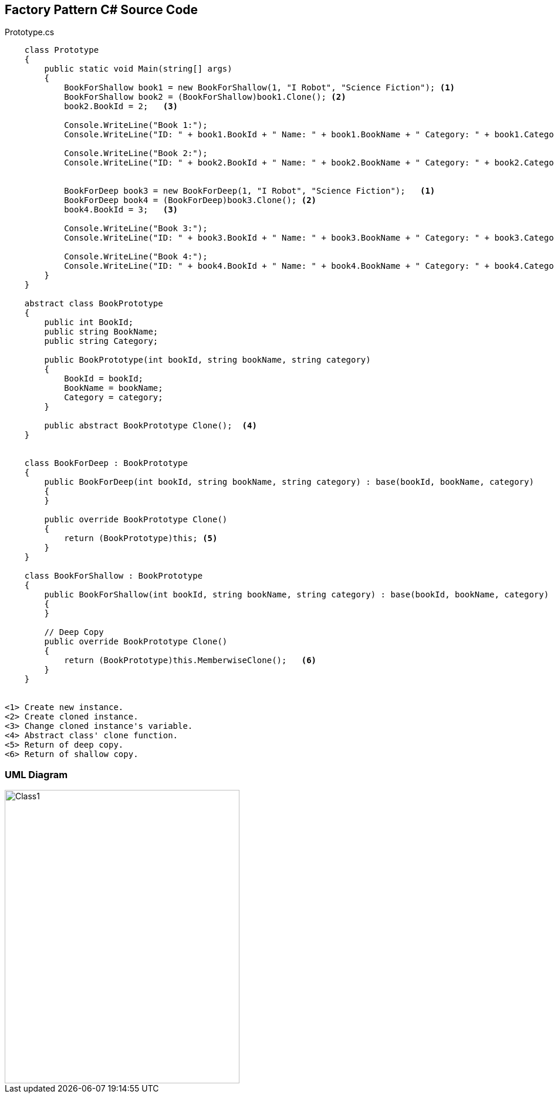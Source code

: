 == Factory Pattern C# Source Code

.Prototype.cs
[source,c#]
----
    class Prototype
    {
        public static void Main(string[] args)
        {
            BookForShallow book1 = new BookForShallow(1, "I Robot", "Science Fiction"); <1>
            BookForShallow book2 = (BookForShallow)book1.Clone(); <2>
            book2.BookId = 2;   <3>

            Console.WriteLine("Book 1:");
            Console.WriteLine("ID: " + book1.BookId + " Name: " + book1.BookName + " Category: " + book1.Category);

            Console.WriteLine("Book 2:");
            Console.WriteLine("ID: " + book2.BookId + " Name: " + book2.BookName + " Category: " + book2.Category);


            BookForDeep book3 = new BookForDeep(1, "I Robot", "Science Fiction");   <1>
            BookForDeep book4 = (BookForDeep)book3.Clone(); <2>
            book4.BookId = 3;   <3>

            Console.WriteLine("Book 3:");
            Console.WriteLine("ID: " + book3.BookId + " Name: " + book3.BookName + " Category: " + book3.Category);

            Console.WriteLine("Book 4:");
            Console.WriteLine("ID: " + book4.BookId + " Name: " + book4.BookName + " Category: " + book4.Category);
        }
    }

    abstract class BookPrototype
    {
        public int BookId;
        public string BookName;
        public string Category;

        public BookPrototype(int bookId, string bookName, string category)
        {
            BookId = bookId;
            BookName = bookName;
            Category = category;
        }

        public abstract BookPrototype Clone();  <4>
    }


    class BookForDeep : BookPrototype
    {
        public BookForDeep(int bookId, string bookName, string category) : base(bookId, bookName, category)
        {
        }

        public override BookPrototype Clone()
        {
            return (BookPrototype)this; <5>
        }
    }

    class BookForShallow : BookPrototype
    {
        public BookForShallow(int bookId, string bookName, string category) : base(bookId, bookName, category)
        {
        }

        // Deep Copy
        public override BookPrototype Clone()   
        {
            return (BookPrototype)this.MemberwiseClone();   <6>
        }
    }


<1> Create new instance.
<2> Create cloned instance.
<3> Change cloned instance's variable.
<4> Abstract class' clone function.
<5> Return of deep copy.
<6> Return of shallow copy.
----

=== UML Diagram

image::Prototype.png[Class1,400,500]

